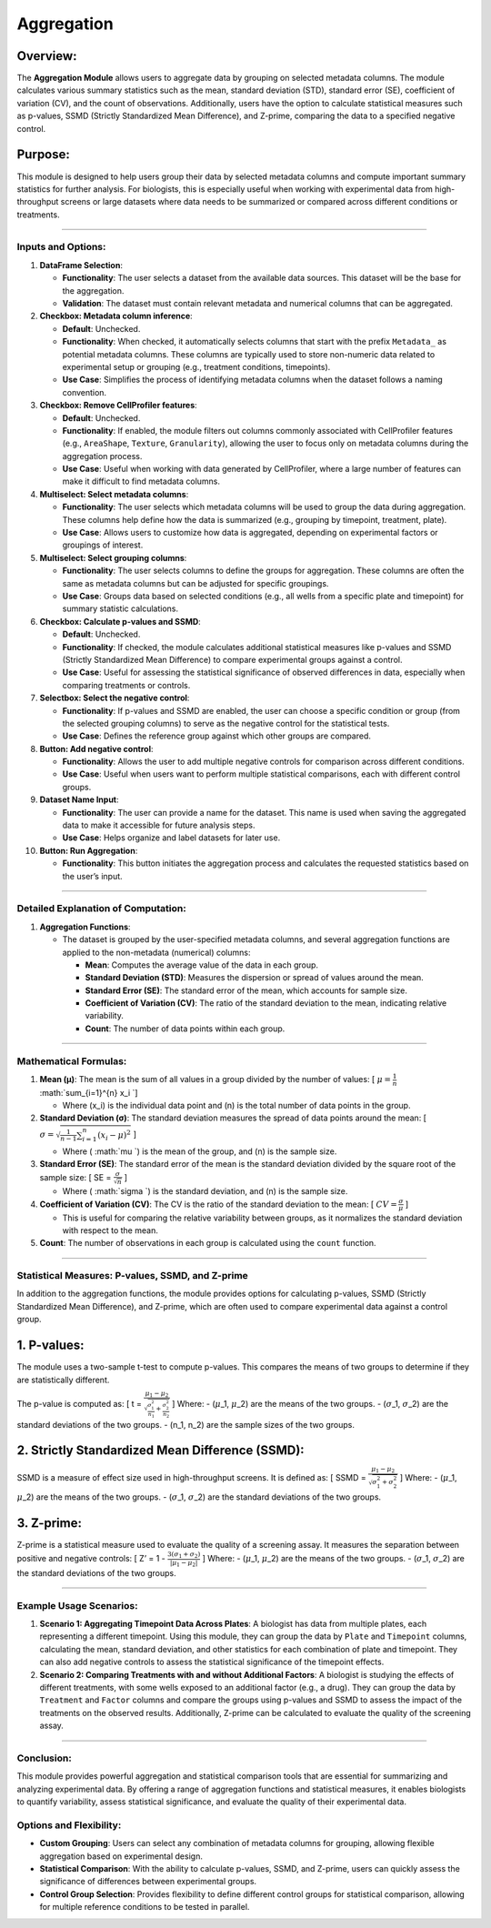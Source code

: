 Aggregation
===========

Overview:
^^^^^^^^^

The **Aggregation Module** allows users to aggregate data by grouping on
selected metadata columns. The module calculates various summary
statistics such as the mean, standard deviation (STD), standard error
(SE), coefficient of variation (CV), and the count of observations.
Additionally, users have the option to calculate statistical measures
such as p-values, SSMD (Strictly Standardized Mean Difference), and
Z-prime, comparing the data to a specified negative control.

Purpose:
^^^^^^^^

This module is designed to help users group their data by selected
metadata columns and compute important summary statistics for further
analysis. For biologists, this is especially useful when working with
experimental data from high-throughput screens or large datasets where
data needs to be summarized or compared across different conditions or
treatments.

--------------

Inputs and Options:
~~~~~~~~~~~~~~~~~~~

1.  **DataFrame Selection**:

    -  **Functionality**: The user selects a dataset from the available
       data sources. This dataset will be the base for the aggregation.
    -  **Validation**: The dataset must contain relevant metadata and
       numerical columns that can be aggregated.

2.  **Checkbox: Metadata column inference**:

    -  **Default**: Unchecked.
    -  **Functionality**: When checked, it automatically selects columns
       that start with the prefix ``Metadata_`` as potential metadata
       columns. These columns are typically used to store non-numeric
       data related to experimental setup or grouping (e.g., treatment
       conditions, timepoints).
    -  **Use Case**: Simplifies the process of identifying metadata
       columns when the dataset follows a naming convention.

3.  **Checkbox: Remove CellProfiler features**:

    -  **Default**: Unchecked.
    -  **Functionality**: If enabled, the module filters out columns
       commonly associated with CellProfiler features (e.g.,
       ``AreaShape``, ``Texture``, ``Granularity``), allowing the user
       to focus only on metadata columns during the aggregation process.
    -  **Use Case**: Useful when working with data generated by
       CellProfiler, where a large number of features can make it
       difficult to find metadata columns.

4.  **Multiselect: Select metadata columns**:

    -  **Functionality**: The user selects which metadata columns will
       be used to group the data during aggregation. These columns help
       define how the data is summarized (e.g., grouping by timepoint,
       treatment, plate).
    -  **Use Case**: Allows users to customize how data is aggregated,
       depending on experimental factors or groupings of interest.

5.  **Multiselect: Select grouping columns**:

    -  **Functionality**: The user selects columns to define the groups
       for aggregation. These columns are often the same as metadata
       columns but can be adjusted for specific groupings.
    -  **Use Case**: Groups data based on selected conditions (e.g., all
       wells from a specific plate and timepoint) for summary statistic
       calculations.

6.  **Checkbox: Calculate p-values and SSMD**:

    -  **Default**: Unchecked.
    -  **Functionality**: If checked, the module calculates additional
       statistical measures like p-values and SSMD (Strictly
       Standardized Mean Difference) to compare experimental groups
       against a control.
    -  **Use Case**: Useful for assessing the statistical significance
       of observed differences in data, especially when comparing
       treatments or controls.

7.  **Selectbox: Select the negative control**:

    -  **Functionality**: If p-values and SSMD are enabled, the user can
       choose a specific condition or group (from the selected grouping
       columns) to serve as the negative control for the statistical
       tests.
    -  **Use Case**: Defines the reference group against which other
       groups are compared.

8.  **Button: Add negative control**:

    -  **Functionality**: Allows the user to add multiple negative
       controls for comparison across different conditions.
    -  **Use Case**: Useful when users want to perform multiple
       statistical comparisons, each with different control groups.

9.  **Dataset Name Input**:

    -  **Functionality**: The user can provide a name for the dataset.
       This name is used when saving the aggregated data to make it
       accessible for future analysis steps.
    -  **Use Case**: Helps organize and label datasets for later use.

10. **Button: Run Aggregation**:

    -  **Functionality**: This button initiates the aggregation process
       and calculates the requested statistics based on the user’s
       input.

--------------

Detailed Explanation of Computation:
~~~~~~~~~~~~~~~~~~~~~~~~~~~~~~~~~~~~

1. **Aggregation Functions**:

   -  The dataset is grouped by the user-specified metadata columns, and
      several aggregation functions are applied to the non-metadata
      (numerical) columns:

      -  **Mean**: Computes the average value of the data in each group.
      -  **Standard Deviation (STD)**: Measures the dispersion or spread
         of values around the mean.
      -  **Standard Error (SE)**: The standard error of the mean, which
         accounts for sample size.
      -  **Coefficient of Variation (CV)**: The ratio of the standard
         deviation to the mean, indicating relative variability.
      -  **Count**: The number of data points within each group.


--------------

Mathematical Formulas:
~~~~~~~~~~~~~~~~~~~~~~

1. **Mean (μ)**: The mean is the sum of all values in a group divided by
   the number of values: [ :math:`\mu = \frac{1}{n}`
   :math:`\sum\_{i=1}^{n} x_i `]

   -  Where (x_i) is the individual data point and (n) is the total
      number of data points in the group.

2. **Standard Deviation (σ)**: The standard deviation measures the
   spread of data points around the mean: [ :math:`\sigma = \sqrt{\frac{1}{n-1} \sum_{i=1}^{n} (x_i - \mu)^2}` ]

   -  Where ( :math:`\mu `) is the mean of the group, and (n) is
      the sample size.

3. **Standard Error (SE)**: The standard error of the mean is the
   standard deviation divided by the square root of the sample size: [
   SE = :math:`\frac{\sigma}{\sqrt{n}}` ]

   -  Where ( :math:`\sigma `) is the standard deviation, and (n)
      is the sample size.

4. **Coefficient of Variation (CV)**: The CV is the ratio of the
   standard deviation to the mean: [ :math:`CV = \frac{\sigma}{\mu}` ]

   -  This is useful for comparing the relative variability between
      groups, as it normalizes the standard deviation with respect to
      the mean.

5. **Count**: The number of observations in each group is calculated
   using the ``count`` function.

--------------

Statistical Measures: P-values, SSMD, and Z-prime
~~~~~~~~~~~~~~~~~~~~~~~~~~~~~~~~~~~~~~~~~~~~~~~~~

In addition to the aggregation functions, the module provides options
for calculating p-values, SSMD (Strictly Standardized Mean Difference),
and Z-prime, which are often used to compare experimental data against a
control group.

1. **P-values**:
^^^^^^^^^^^^^^^^

The module uses a two-sample t-test to compute p-values. This compares
the means of two groups to determine if they are statistically
different.

The p-value is computed as: [ t =
:math:`\frac{\mu_1 - \mu_2}{\sqrt{\frac{\sigma_1^2}{n_1} + \frac{\sigma_2^2}{n_2}}}`
] Where: - (:math:`\mu`\_1, :math:`\mu`\_2) are the means of
the two groups. - (:math:`\sigma`\_1, :math:`\sigma`\_2) are
the standard deviations of the two groups. - (n_1, n_2) are the sample
sizes of the two groups.


2. **Strictly Standardized Mean Difference (SSMD)**:
^^^^^^^^^^^^^^^^^^^^^^^^^^^^^^^^^^^^^^^^^^^^^^^^^^^^

SSMD is a measure of effect size used in high-throughput screens. It is
defined as: [ SSMD =
:math:`\frac{\mu_1 - \mu_2}{\sqrt{\sigma_1^2 + \sigma_2^2}}` ]
Where: - (:math:`\mu`\_1, :math:`\mu`\_2) are the means of the
two groups. - (:math:`\sigma`\_1, :math:`\sigma`\_2) are the
standard deviations of the two groups.


3. **Z-prime**:
^^^^^^^^^^^^^^^

Z-prime is a statistical measure used to evaluate the quality of a
screening assay. It measures the separation between positive and
negative controls: [ Z’ = 1 -
:math:`\frac{3(\sigma_1 + \sigma_2)}{|\mu_1 - \mu_2|}` ] Where: -
(:math:`\mu`\_1, :math:`\mu`\_2) are the means of the two
groups. - (:math:`\sigma`\_1, :math:`\sigma`\_2) are the
standard deviations of the two groups.

--------------

Example Usage Scenarios:
~~~~~~~~~~~~~~~~~~~~~~~~

1. **Scenario 1: Aggregating Timepoint Data Across Plates**: A biologist
   has data from multiple plates, each representing a different
   timepoint. Using this module, they can group the data by ``Plate``
   and ``Timepoint`` columns, calculating the mean, standard deviation,
   and other statistics for each combination of plate and timepoint.
   They can also add negative controls to assess the statistical
   significance of the timepoint effects.

2. **Scenario 2: Comparing Treatments with and without Additional
   Factors**: A biologist is studying the effects of different
   treatments, with some wells exposed to an additional factor (e.g., a
   drug). They can group the data by ``Treatment`` and ``Factor``
   columns and compare the groups using p-values and SSMD to assess the
   impact of the treatments on the observed results. Additionally,
   Z-prime can be calculated to evaluate the quality of the screening
   assay.

--------------

Conclusion:
~~~~~~~~~~~

This module provides powerful aggregation and statistical comparison
tools that are essential for summarizing and analyzing experimental
data. By offering a range of aggregation functions and statistical
measures, it enables biologists to quantify variability, assess
statistical significance, and evaluate the quality of their experimental
data.

Options and Flexibility:
~~~~~~~~~~~~~~~~~~~~~~~~

-  **Custom Grouping**: Users can select any combination of metadata
   columns for grouping, allowing flexible aggregation based on
   experimental design.
-  **Statistical Comparison**: With the ability to calculate p-values,
   SSMD, and Z-prime, users can quickly assess the significance of
   differences between experimental groups.
-  **Control Group Selection**: Provides flexibility to define different
   control groups for statistical comparison, allowing for multiple
   reference conditions to be tested in parallel.
